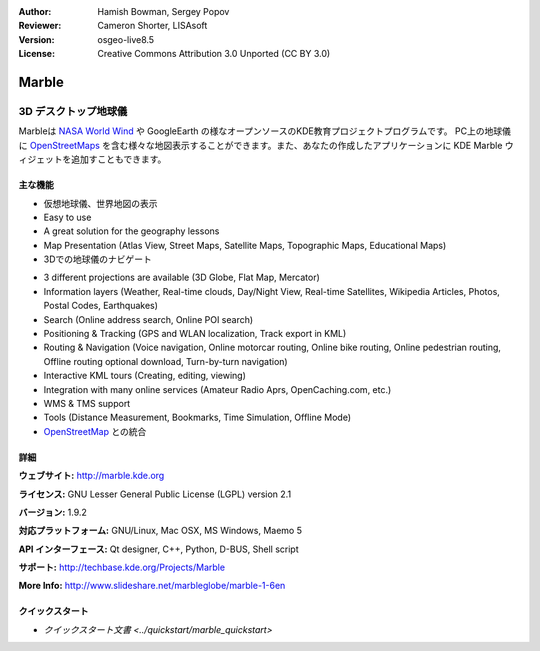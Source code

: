 :Author: Hamish Bowman, Sergey Popov
:Reviewer: Cameron Shorter, LISAsoft
:Version: osgeo-live8.5
:License: Creative Commons Attribution 3.0 Unported (CC BY 3.0)

.. image:: ../../images/project_logos/logo-marble.png
  :alt: project logo
  :align: right
  :target: http://marble.kde.org/

.. image:: ../../images/logos/OSGeo_project.png
  :scale: 100 %
  :alt: OSGeo Project
  :align: right
  :target: http://www.osgeo.org

Marble
================================================================================

3D デスクトップ地球儀
~~~~~~~~~~~~~~~~~~~~~~~~~~~~~~~~~~~~~~~~~~~~~~~~~~~~~~~~~~~~~~~~~~~~~~~~~~~~~~~~

Marbleは `NASA World Wind <http://worldwind.arc.nasa.gov/java/>`_ や GoogleEarth の様なオープンソースのKDE教育プロジェクトプログラムです。
PC上の地球儀に `OpenStreetMaps <http://www.osm.org>`_ を含む様々な地図表示することができます。また、あなたの作成したアプリケーションに KDE Marble ウィジェットを追加すこともできます。

主な機能
--------------------------------------------------------------------------------

.. image:: ../../images/screenshots/800x600/marble-history.png
  :scale: 64 %
  :alt: screenshot
  :align: right

* 仮想地球儀、世界地図の表示
* Easy to use
* A great solution for the geography lessons
* Map Presentation (Atlas View, Street Maps, Satellite Maps, Topographic Maps, Educational Maps)
* 3Dでの地球儀のナビゲート
.. * マウスクリックした位置に関するウィキペディアの記事を表示
.. * 行き先に関するウィキペディアの情報をマウスクリックで表示
.. * 複数の選択可能な地図(惑星や月など)
.. * 昼夜の太陽オーバーレイ
.. * 距離計測
.. * スペース空間からのビューおよび2Dマップビューとの切り替え
* 3 different projections are available (3D Globe, Flat Map, Mercator)
* Information layers (Weather, Real-time clouds, Day/Night View, Real-time Satellites, Wikipedia Articles, Photos, Postal Codes, Earthquakes)
* Search (Online address search, Online POI search)
* Positioning & Tracking (GPS and WLAN localization, Track export in KML)
* Routing & Navigation (Voice navigation, Online motorcar routing, Online bike routing, Online pedestrian routing, Offline routing optional download, Turn-by-turn navigation)
* Interactive KML tours (Creating, editing, viewing)
* Integration with many online services (Amateur Radio Aprs, OpenCaching.com, etc.)
* WMS & TMS support
* Tools (Distance Measurement, Bookmarks, Time Simulation, Offline Mode)
* `OpenStreetMap <http://www.osm.org>`_ との統合


詳細
--------------------------------------------------------------------------------

**ウェブサイト:** http://marble.kde.org

**ライセンス:** GNU Lesser General Public License (LGPL) version 2.1

**バージョン:** 1.9.2

**対応プラットフォーム:** GNU/Linux, Mac OSX, MS Windows, Maemo 5

**API インターフェース:** Qt designer, C++, Python, D-BUS, Shell script

**サポート:** http://techbase.kde.org/Projects/Marble

**More Info:** http://www.slideshare.net/marbleglobe/marble-1-6en


クイックスタート
--------------------------------------------------------------------------------

* `クイックスタート文書 <../quickstart/marble_quickstart>`


